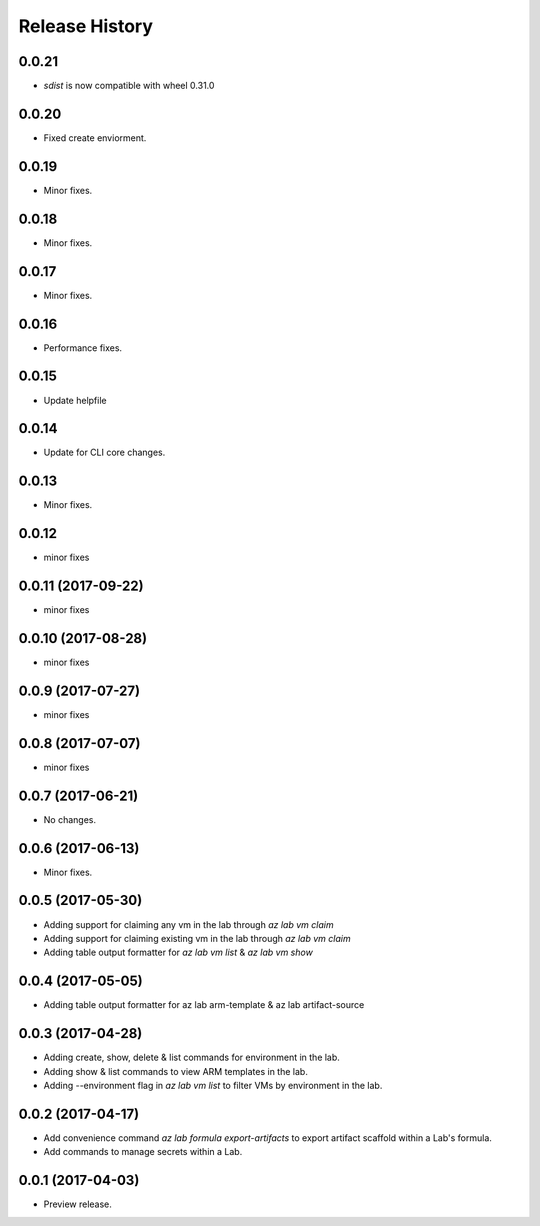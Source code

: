 .. :changelog:

Release History
===============

0.0.21
++++++

* `sdist` is now compatible with wheel 0.31.0

0.0.20
++++++
* Fixed create enviorment.

0.0.19
++++++
* Minor fixes.

0.0.18
++++++
* Minor fixes.

0.0.17
++++++
* Minor fixes.

0.0.16
++++++
* Performance fixes.

0.0.15
++++++
* Update helpfile

0.0.14
++++++
* Update for CLI core changes.

0.0.13
++++++
* Minor fixes.

0.0.12
++++++
* minor fixes

0.0.11 (2017-09-22)
+++++++++++++++++++
* minor fixes

0.0.10 (2017-08-28)
+++++++++++++++++++
* minor fixes

0.0.9 (2017-07-27)
++++++++++++++++++
* minor fixes

0.0.8 (2017-07-07)
++++++++++++++++++
* minor fixes

0.0.7 (2017-06-21)
++++++++++++++++++
* No changes.

0.0.6 (2017-06-13)
++++++++++++++++++
* Minor fixes.

0.0.5 (2017-05-30)
+++++++++++++++++++++

* Adding support for claiming any vm in the lab through `az lab vm claim`
* Adding support for claiming existing vm in the lab through `az lab vm claim`
* Adding table output formatter for `az lab vm list` & `az lab vm show`

0.0.4 (2017-05-05)
+++++++++++++++++++++

* Adding table output formatter for az lab arm-template & az lab artifact-source

0.0.3 (2017-04-28)
+++++++++++++++++++++

* Adding create, show, delete & list commands for environment in the lab.
* Adding show & list commands to view ARM templates in the lab.
* Adding --environment flag in `az lab vm list` to filter VMs by environment in the lab.

0.0.2 (2017-04-17)
+++++++++++++++++++++

* Add convenience command `az lab formula export-artifacts` to export artifact scaffold within a Lab's formula.
* Add commands to manage secrets within a Lab.

0.0.1 (2017-04-03)
+++++++++++++++++++++

* Preview release.
